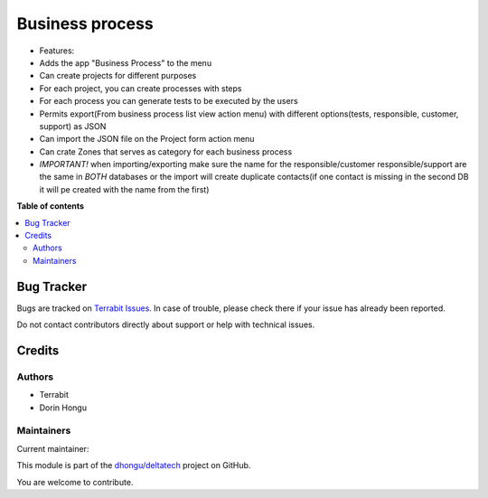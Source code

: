 ================
Business process
================

.. 
   !!!!!!!!!!!!!!!!!!!!!!!!!!!!!!!!!!!!!!!!!!!!!!!!!!!!
   !! This file is generated by oca-gen-addon-readme !!
   !! changes will be overwritten.                   !!
   !!!!!!!!!!!!!!!!!!!!!!!!!!!!!!!!!!!!!!!!!!!!!!!!!!!!
   !! source digest: sha256:8ac89d98e61112d32a971674739d574f074f0f24f530bc01c868d0f26faa92d2
   !!!!!!!!!!!!!!!!!!!!!!!!!!!!!!!!!!!!!!!!!!!!!!!!!!!!

.. |badge1| image:: https://img.shields.io/badge/maturity-Beta-yellow.png
    :target: https://odoo-community.org/page/development-status
    :alt: Beta
.. |badge2| image:: https://img.shields.io/badge/licence-OPL--1-blue.png
    :target: https://www.odoo.com/documentation/master/legal/licenses.html
    :alt: License: OPL-1
.. |badge3| image:: https://img.shields.io/badge/github-dhongu%2Fdeltatech-lightgray.png?logo=github
    :target: https://github.com/dhongu/deltatech/tree/18.0/deltatech_business_process
    :alt: dhongu/deltatech

|badge1| |badge2| |badge3|

-  Features:
-  Adds the app "Business Process" to the menu
-  Can create projects for different purposes
-  For each project, you can create processes with steps
-  For each process you can generate tests to be executed by the users
-  Permits export(From business process list view action menu) with
   different options(tests, responsible, customer, support) as JSON
-  Can import the JSON file on the Project form action menu
-  Can crate Zones that serves as category for each business process
-  *IMPORTANT!* when importing/exporting make sure the name for the
   responsible/customer responsible/support are the same in *BOTH*
   databases or the import will create duplicate contacts(if one contact
   is missing in the second DB it will pe created with the name from the
   first)

**Table of contents**

.. contents::
   :local:

Bug Tracker
===========

Bugs are tracked on `Terrabit Issues <https://www.terrabit.ro/helpdesk>`_.
In case of trouble, please check there if your issue has already been reported.

Do not contact contributors directly about support or help with technical issues.

Credits
=======

Authors
-------

* Terrabit
* Dorin Hongu

Maintainers
-----------

.. |maintainer-dhongu| image:: https://github.com/dhongu.png?size=40px
    :target: https://github.com/dhongu
    :alt: dhongu

Current maintainer:

|maintainer-dhongu| 

This module is part of the `dhongu/deltatech <https://github.com/dhongu/deltatech/tree/18.0/deltatech_business_process>`_ project on GitHub.

You are welcome to contribute.
